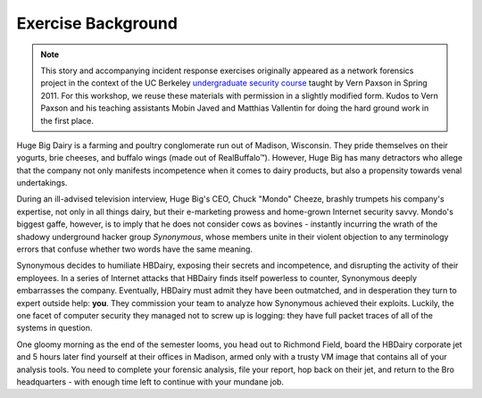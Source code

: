 ===================
Exercise Background
===================

.. note::
    This story and accompanying incident response exercises originally appeared
    as a network forensics project in the context of the UC Berkeley
    `undergraduate security course`__ taught by Vern Paxson in Spring 2011. For
    this workshop, we reuse these materials with permission in a slightly
    modified form. Kudos to Vern Paxson and his teaching assistants Mobin Javed
    and Matthias Vallentin for doing the hard ground work in the first place.

__ http://inst.eecs.berkeley.edu/~cs161/sp11

Huge Big Dairy is a farming and poultry conglomerate run out of Madison,
Wisconsin.  They pride themselves on their yogurts, brie cheeses, and buffalo
wings (made out of |Real Buffalo (TM)|). However, Huge Big has many detractors
who allege that the company not only manifests incompetence when it comes to
dairy products, but also a propensity towards venal undertakings.

.. |Real Buffalo (TM)| unicode:: Real Buffalo U+2122

During an ill-advised television interview, Huge Big's CEO, Chuck "Mondo"
Cheeze, brashly trumpets his company's expertise, not only in all things dairy,
but their e-marketing prowess and home-grown Internet security savvy.  Mondo's
biggest gaffe, however, is to imply that he does not consider cows as bovines -
instantly incurring the wrath of the shadowy underground hacker group
*Synonymous*, whose members unite in their violent objection to any terminology
errors that confuse whether two words have the same meaning.

Synonymous decides to humiliate HBDairy, exposing their secrets and
incompetence, and disrupting the activity of their employees.  In a series of
Internet attacks that HBDairy finds itself powerless to counter, Synonymous
deeply embarrasses the company.  Eventually, HBDairy must admit they have been
outmatched, and in desperation they turn to expert outside help: **you**.  They
commission your team to analyze how Synonymous achieved their exploits.
Luckily, the one facet of computer security they managed not to screw up is
logging: they have full packet traces of all of the systems in question.

One gloomy morning as the end of the semester looms, you head out to Richmond
Field, board the HBDairy corporate jet and 5 hours later find yourself at
their offices in Madison, armed only with a trusty VM image that contains all
of your analysis tools.  You need to complete your forensic analysis, file your
report, hop back on their jet, and return to the Bro headquarters - with enough
time left to continue with your mundane job.

